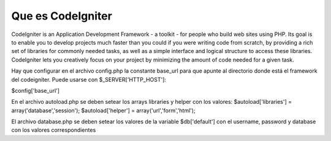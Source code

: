 ###################
Que es CodeIgniter
###################

CodeIgniter is an Application Development Framework - a toolkit - for people
who build web sites using PHP. Its goal is to enable you to develop projects
much faster than you could if you were writing code from scratch, by providing
a rich set of libraries for commonly needed tasks, as well as a simple
interface and logical structure to access these libraries. CodeIgniter lets
you creatively focus on your project by minimizing the amount of code needed
for a given task.

Hay que configurar en el archivo config.php la constante base_url para que apunte 
al directorio donde está el framework del codeigniter. Puede usarse con $_SERVER['HTTP_HOST']:

$config['base_url']

En el archivo autoload.php se deben setear los arrays libraries y helper con los valores:
$autoload['libraries'] = array('database','session');
$autoload['helper'] = array('url','form','html');

El archivo database.php se deben setear los valores de la variable $db['default']
con el username, password y database con los valores correspondientes